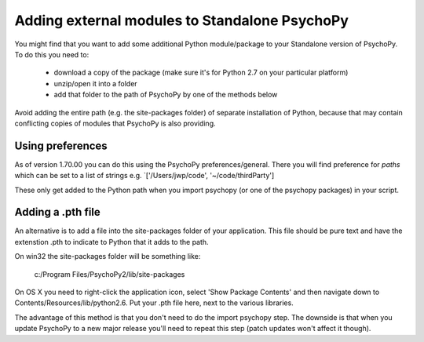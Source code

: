 .. _addModules:

Adding external modules to Standalone PsychoPy
================================================================

You might find that you want to add some additional Python module/package to your Standalone version of PsychoPy. To do this you need to:

    * download a copy of the package (make sure it's for Python 2.7 on your particular platform)
    * unzip/open it into a folder
    * add that folder to the path of PsychoPy by one of the methods below

Avoid adding the entire path (e.g. the site-packages folder) of separate installation of Python, because that may contain conflicting copies of modules that PsychoPy is also providing.

Using preferences
--------------------------

As of version 1.70.00 you can do this using the PsychoPy preferences/general. There you will find preference for `paths` which can be set to a list of strings e.g. `['/Users/jwp/code', '~/code/thirdParty']

These only get added to the Python path when you import psychopy (or one of the psychopy packages) in your script.


Adding a .pth file
--------------------------

An alternative is to add a file into the site-packages folder of your application. This file should be pure text and have the extenstion .pth to indicate to Python that it adds to the path.

On win32 the site-packages folder will be something like:

    c:/Program Files/PsychoPy2/lib/site-packages
    
On OS X you need to right-click the application icon, select 'Show Package Contents' and then navigate down to Contents/Resources/lib/python2.6. Put your .pth file here, next to the various libraries.

The advantage of this method is that you don't need to do the import psychopy step. The downside is that when you update PsychoPy to a new major release you'll need to repeat this step (patch updates won't affect it though).